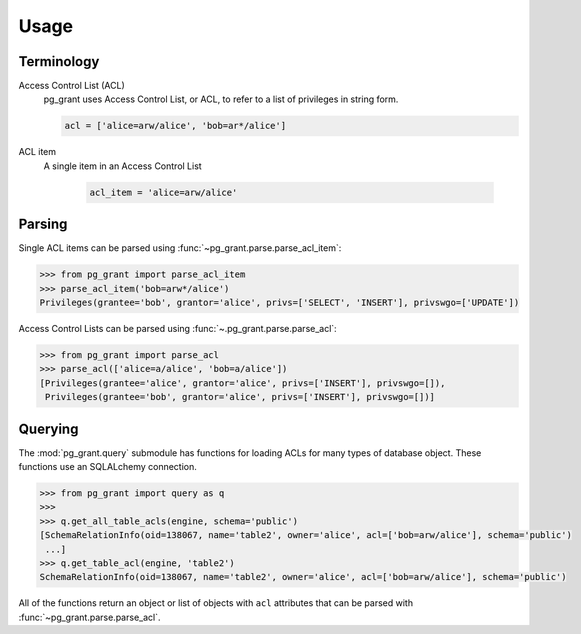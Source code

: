 *****
Usage
*****

Terminology
===========

Access Control List (ACL)
    pg_grant uses Access Control List, or ACL, to refer to a list of privileges
    in string form.

    .. code-block:: python

        acl = ['alice=arw/alice', 'bob=ar*/alice']

ACL item
   A single item in an Access Control List

    .. code-block:: python

        acl_item = 'alice=arw/alice'

Parsing
=======

Single ACL items can be parsed using :func:`~pg_grant.parse.parse_acl_item`:

.. code-block:: python

   >>> from pg_grant import parse_acl_item
   >>> parse_acl_item('bob=arw*/alice')
   Privileges(grantee='bob', grantor='alice', privs=['SELECT', 'INSERT'], privswgo=['UPDATE'])

Access Control Lists can be parsed using :func:`~.pg_grant.parse.parse_acl`:

.. code-block:: python

   >>> from pg_grant import parse_acl
   >>> parse_acl(['alice=a/alice', 'bob=a/alice'])
   [Privileges(grantee='alice', grantor='alice', privs=['INSERT'], privswgo=[]),
    Privileges(grantee='bob', grantor='alice', privs=['INSERT'], privswgo=[])]

Querying
========

The :mod:`pg_grant.query` submodule has functions for loading ACLs for many
types of database object. These functions use an SQLALchemy connection.

.. code-block:: python

    >>> from pg_grant import query as q
    >>>
    >>> q.get_all_table_acls(engine, schema='public')
    [SchemaRelationInfo(oid=138067, name='table2', owner='alice', acl=['bob=arw/alice'], schema='public')
     ...]
    >>> q.get_table_acl(engine, 'table2')
    SchemaRelationInfo(oid=138067, name='table2', owner='alice', acl=['bob=arw/alice'], schema='public')

All of the functions return an object or list of objects with ``acl`` attributes
that can be parsed with :func:`~pg_grant.parse.parse_acl`.

